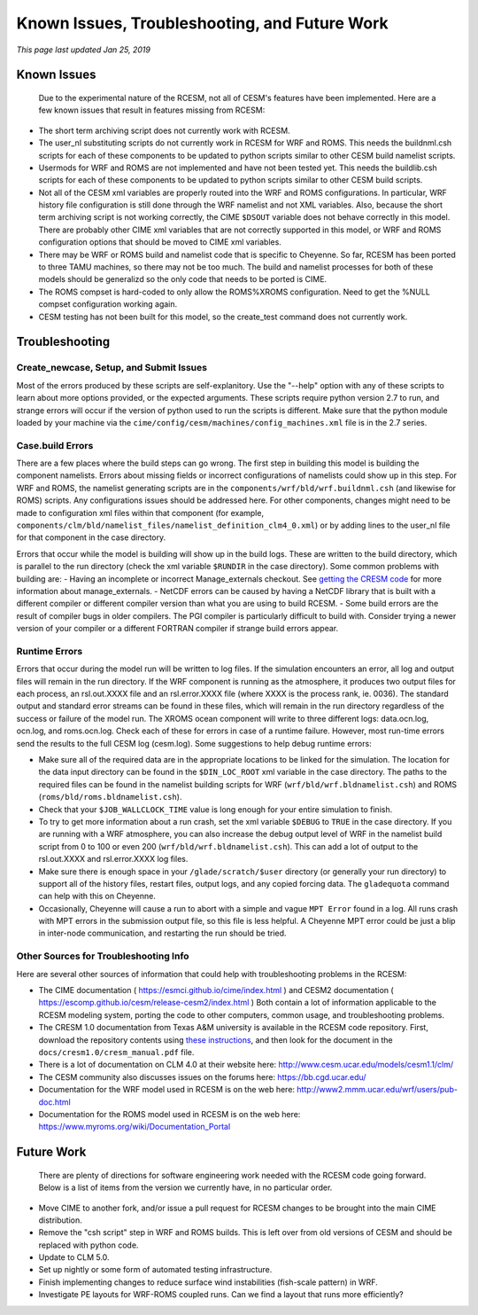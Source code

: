.. _unfinished:

==============================================
Known Issues, Troubleshooting, and Future Work
==============================================

*This page last updated Jan 25, 2019*

Known Issues
------------

    Due to the experimental nature of the RCESM, not all of CESM's features have been implemented. Here are a few known issues that result in features missing from RCESM:

+ The short term archiving script does not currently work with RCESM.
+ The user_nl substituting scripts do not currently work in RCESM for WRF and ROMS. This needs the buildnml.csh scripts for each of these components to be updated to python scripts similar to other CESM build namelist scripts.
+ Usermods for WRF and ROMS are not implemented and have not been tested yet. This needs the buildlib.csh scripts for each of these components to be updated to python scripts similar to other CESM build scripts.
+ Not all of the CESM xml variables are properly routed into the WRF and ROMS configurations. In particular, WRF history file configuration is still done through the WRF namelist and not XML variables. Also, because the short term archiving script is not working correctly, the CIME ``$DSOUT`` variable does not behave correctly in this model. There are probably other CIME xml variables that are not correctly supported in this model, or WRF and ROMS configuration options that should be moved to CIME xml variables.
+ There may be WRF or ROMS build and namelist code that is specific to Cheyenne. So far, RCESM has been ported to three TAMU machines, so there may not be too much. The build and namelist processes for both of these models should be generalizd so the only code that needs to be ported is CIME.
+ The ROMS compset is hard-coded to only allow the ROMS%XROMS configuration. Need to get the %NULL compset configuration working again.
+ CESM testing has not been built for this model, so the create_test command does not currently work.
  

Troubleshooting
---------------

Create_newcase, Setup, and Submit Issues
========================================

Most of the errors produced by these scripts are self-explanitory. Use the "--help" option with any of these scripts to learn about more options provided, or the expected arguments. These scripts require python version 2.7 to run, and strange errors will occur if the version of python used to run the scripts is different. Make sure that the python module loaded by your machine via the ``cime/config/cesm/machines/config_machines.xml`` file is in the 2.7 series.

Case.build Errors
=================

There are a few places where the build steps can go wrong. The first step in building this model is building the component namelists. Errors about missing fields or incorrect configurations of namelists could show up in this step. For WRF and ROMS, the namelist generating scripts are in the ``components/wrf/bld/wrf.buildnml.csh`` (and likewise for ROMS) scripts. Any configurations issues should be addressed here. For other components, changes might need to be made to configuration xml files within that component (for example, ``components/clm/bld/namelist_files/namelist_definition_clm4_0.xml``) or by adding lines to the user_nl file for that component in the case directory.

Errors that occur while the model is building will show up in the build logs. These are written to the build directory, which is parallel to the run directory (check the xml variable ``$RUNDIR`` in the case directory). Some common problems with building are:
- Having an incomplete or incorrect Manage_externals checkout. See `getting the CRESM code <https://ncar.github.io/TAMURegionalCESM/downloading_cesm.html>`_ for more information about manage_externals.
- NetCDF errors can be caused by having a NetCDF library that is built with a different compiler or different compiler version than what you are using to build RCESM.
- Some build errors are the result of compiler bugs in older compilers. The PGI compiler is particularly difficult to build with. Consider trying a newer version of your compiler or a different FORTRAN compiler if strange build errors appear. 

Runtime Errors
==============

Errors that occur during the model run will be written to log files. If the simulation encounters an error, all log and output files will remain in the run directory. If the WRF component is running as the atmosphere, it produces two output files for each process, an rsl.out.XXXX file and an rsl.error.XXXX file (where XXXX is the process rank, ie. 0036). The standard output and standard error streams can be found in these files, which will remain in the run directory regardless of the success or failure of the model run. The XROMS ocean component will write to three different logs: data.ocn.log, ocn.log, and roms.ocn.log. Check each of these for errors in case of a runtime failure. However, most run-time errors send the results to the full CESM log (cesm.log). Some suggestions to help debug runtime errors:

- Make sure all of the required data are in the appropriate locations to be linked for the simulation. The location for the data input directory can be found in the ``$DIN_LOC_ROOT`` xml variable in the case directory. The paths to the required files can be found in the namelist building scripts for WRF (``wrf/bld/wrf.bldnamelist.csh``) and ROMS (``roms/bld/roms.bldnamelist.csh``). 
- Check that your ``$JOB_WALLCLOCK_TIME`` value is long enough for your entire simulation to finish.
- To try to get more information about a run crash, set the xml variable ``$DEBUG`` to ``TRUE`` in the case directory. If you are running with a WRF atmosphere, you can also increase the debug output level of WRF in the namelist build script from 0 to 100 or even 200 (``wrf/bld/wrf.bldnamelist.csh``). This can add a lot of output to the rsl.out.XXXX and rsl.error.XXXX log files. 
- Make sure there is enough space in your ``/glade/scratch/$user`` directory (or generally your run directory) to support all of the history files, restart files, output logs, and any copied forcing data. The ``gladequota`` command can help with this on Cheyenne.
- Occasionally, Cheyenne will cause a run to abort with a simple and vague ``MPT Error`` found in a log. All runs crash with MPT errors in the submission output file, so this file is less helpful. A Cheyenne MPT error could be just a blip in inter-node communication, and restarting the run should be tried.
  
Other Sources for Troubleshooting Info
======================================

Here are several other sources of information that could help with troubleshooting problems in the RCESM:

- The CIME documentation ( https://esmci.github.io/cime/index.html ) and CESM2 documentation ( https://escomp.github.io/cesm/release-cesm2/index.html ) Both contain a lot of information applicable to the RCESM modeling system, porting the code to other computers, common usage, and troubleshooting problems.
- The CRESM 1.0 documentation from Texas A&M university is available in the RCESM code repository. First, download the repository contents using `these instructions <https://ncar.github.io/TAMURegionalCESM/downloading_cesm.html>`_, and then look for the document in the ``docs/cresm1.0/cresm_manual.pdf`` file.
- There is a lot of documentation on CLM 4.0 at their website here: http://www.cesm.ucar.edu/models/cesm1.1/clm/
- The CESM community also discusses issues on the forums here: https://bb.cgd.ucar.edu/
- Documentation for the WRF model used in RCESM is on the web here: http://www2.mmm.ucar.edu/wrf/users/pub-doc.html
- Documentation for the ROMS model used in RCESM is on the web here: https://www.myroms.org/wiki/Documentation_Portal


Future Work
-----------

    There are plenty of directions for software engineering work needed with the RCESM code going forward. Below is a list of items from the version we currently have, in no particular order.

+ Move CIME to another fork, and/or issue a pull request for RCESM changes to be brought into the main CIME distribution.
+ Remove the "csh script" step in WRF and ROMS builds. This is left over from old versions of CESM and should be replaced with python code.
+ Update to CLM 5.0.
+ Set up nightly or some form of automated testing infrastructure.
+ Finish implementing changes to reduce surface wind instabilities (fish-scale pattern) in WRF.
+ Investigate PE layouts for WRF-ROMS coupled runs. Can we find a layout that runs more efficiently?
